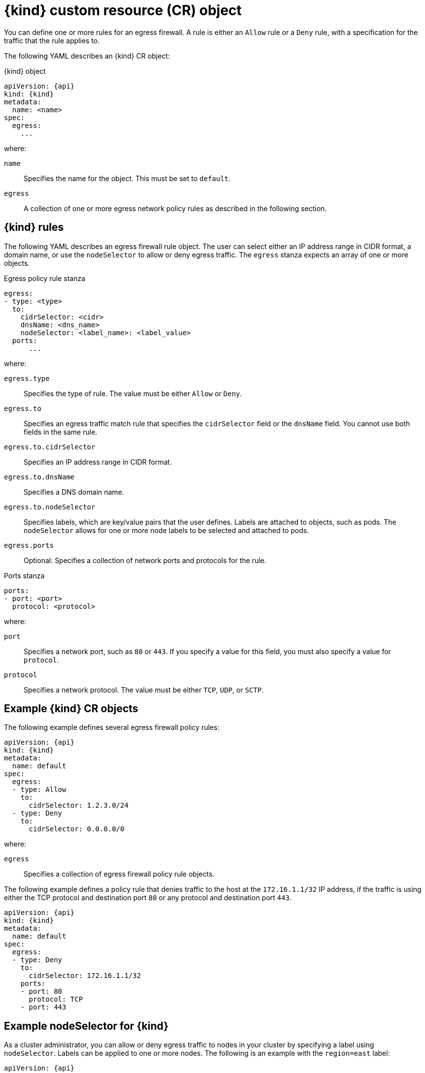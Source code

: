 // Module included in the following assemblies:
//
// * networking/network_security/configuring-egress-firewall-ovn.adoc

ifeval::["{context}" == "configuring-egress-firewall-ovn"]
:kind: EgressFirewall
:api: k8s.ovn.org/v1
:ovn:
endif::[]

[id="nw-egressnetworkpolicy-object_{context}"]
= {kind} custom resource (CR) object

:ovn:

You can define one or more rules for an egress firewall. A rule is either an `Allow` rule or a `Deny` rule, with a specification for the traffic that the rule applies to.

The following YAML describes an {kind} CR object:

.{kind} object
[source,yaml,subs="attributes+"]
----
apiVersion: {api}
kind: {kind}
metadata:
ifdef::ovn[]
  name: <name>
endif::ovn[]
spec:
  egress:
    ...
----
where:

ifdef::ovn[]
`name`:: Specifies the name for the object. This must be set to `default`.
endif::ovn[]

`egress`:: A collection of one or more egress network policy rules as described in the following section.

[id="egressnetworkpolicy-rules_{context}"]
== {kind} rules

The following YAML describes an egress firewall rule object. The user can select either an IP address range in CIDR format, a domain name, or use the `nodeSelector` to allow or deny egress traffic. The `egress` stanza expects an array of one or more objects.

// - OVN-Kubernetes does not support DNS
// - OpenShift SDN does not support port and protocol specification

.Egress policy rule stanza
ifdef::ovn[]
[source,yaml]
----
egress:
- type: <type>
  to:
    cidrSelector: <cidr>
    dnsName: <dns_name>
    nodeSelector: <label_name>: <label_value>
  ports:
      ...
----
where:

`egress.type`:: Specifies the type of rule. The value must be either `Allow` or `Deny`.
`egress.to`:: Specifies an egress traffic match rule that specifies the `cidrSelector` field or the `dnsName` field. You cannot use both fields in the same rule.
`egress.to.cidrSelector`:: Specifies an IP address range in CIDR format.
`egress.to.dnsName`:: Specifies a DNS domain name.
`egress.to.nodeSelector`:: Specifies labels, which are key/value pairs that the user defines. Labels are attached to objects, such as pods. The `nodeSelector` allows for one or more node labels to be selected and attached to pods.
`egress.ports`:: Optional: Specifies a collection of network ports and protocols for the rule.
// TODO: Do we want "Optional:" before the "Specifies"?

.Ports stanza
[source,yaml]
----
ports:
- port: <port>
  protocol: <protocol>
----
where:

`port`:: Specifies a network port, such as `80` or `443`. If you specify a value for this field, you must also specify a value for `protocol`.
`protocol`:: Specifies a network protocol. The value must be either `TCP`, `UDP`, or `SCTP`.
endif::ovn[]

[id="egressnetworkpolicy-example_{context}"]
== Example {kind} CR objects

The following example defines several egress firewall policy rules:

[source,yaml,subs="attributes+"]
----
apiVersion: {api}
kind: {kind}
metadata:
  name: default
spec:
  egress:
  - type: Allow
    to:
      cidrSelector: 1.2.3.0/24
  - type: Deny
    to:
      cidrSelector: 0.0.0.0/0
----
where:

`egress`:: Specifies a collection of egress firewall policy rule objects.
// TODO: Even though this was just one item, I kept the DL method, for consistency with the above examples

ifdef::ovn[]
The following example defines a policy rule that denies traffic to the host at the `172.16.1.1/32` IP address, if the traffic is using either the TCP protocol and destination port `80` or any protocol and destination port `443`.

[source,yaml,subs="attributes+"]
----
apiVersion: {api}
kind: {kind}
metadata:
  name: default
spec:
  egress:
  - type: Deny
    to:
      cidrSelector: 172.16.1.1/32
    ports:
    - port: 80
      protocol: TCP
    - port: 443
----

[id="configuringNodeSelector-example_{context}"]
== Example nodeSelector for {kind}

As a cluster administrator, you can allow or deny egress traffic to nodes in your cluster by specifying a label using `nodeSelector`. Labels can be applied to one or more nodes. The following is an example with the `region=east` label:

[source,yaml,subs="attributes+"]
----
apiVersion: {api}
kind: EgressFirewall
metadata:
  name: default
spec:
    egress:
    - to:
        nodeSelector:
          matchLabels:
            region: east
      type: Allow
----

[TIP]
====
Instead of adding manual rules per node IP address, use node selectors to create a label that allows pods behind an egress firewall to access host network pods.
====
endif::ovn[]

ifdef::kind[]
:!kind:
endif::[]
ifdef::api[]
:!api:
endif::[]
ifdef::ovn[]
:!ovn:
endif::[]
